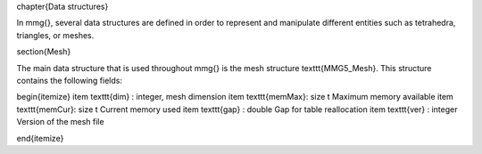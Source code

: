 \chapter{Data structures}

In \mmg{}, several data structures are defined in order to represent and manipulate different entities such as tetrahedra, triangles, or meshes.

\section{Mesh}

The main data structure that is used throughout \mmg{} is the mesh structure \texttt{MMG5\_Mesh}.
This structure contains the following fields:

\begin{itemize}
\item \texttt{dim}   : integer, mesh dimension
\item \texttt{memMax}: size t Maximum memory available
\item \texttt{memCur}: size t Current memory used
\item \texttt{gap}   : double Gap for table reallocation
\item \texttt{ver}   : integer Version of the mesh file

\end{itemize}
